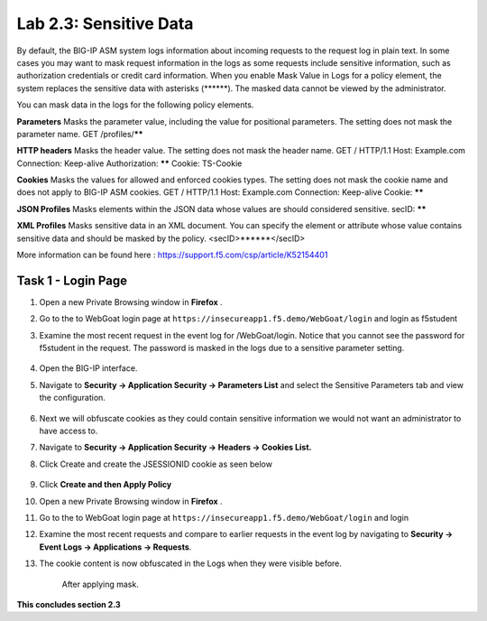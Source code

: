 Lab 2.3: Sensitive Data
=======================

.. |lab2.3-0| image:: images/lab2.3-0.png
   :width: 800px

.. |lab2.3-1| image:: images/lab2.3-1.png
   :width: 800px

.. |lab2.3-2| image:: images/lab2.3-2.png
   :width: 800px

.. |lab2.3-5| image:: images/lab2.3-5.png
   :width: 800px

.. |lab2.3-3| image:: images/lab2.3-3.png
   :width: 800px


.. |lab2.3-9| image:: images/lab2.3-9.png
  :width: 800px

By default, the BIG-IP ASM system logs information about incoming requests to
the request log in plain text. In some cases you may want to mask request
information in the logs as some requests include sensitive information, such as
authorization credentials or credit card information. When you enable Mask
Value in Logs for a policy element, the system replaces the sensitive data with
asterisks (\*\*\*\*\*\*). The masked data cannot be viewed by the administrator.

You can mask data in the logs for the following policy elements.

**Parameters**	Masks the parameter value, including the value for positional parameters. The setting does not mask the parameter name.	GET /profiles/******

**HTTP headers**	Masks the header value. The setting does not mask the header name.	GET / HTTP/1.1
Host: Example.com
Connection: Keep-alive
Authorization: ******
Cookie: TS-Cookie

**Cookies**	Masks the values for allowed and enforced cookies types. The setting does not mask the cookie name and does not apply to BIG-IP ASM cookies.	GET / HTTP/1.1
Host: Example.com
Connection: Keep-alive
Cookie: ******

**JSON Profiles**	Masks elements within the JSON data whose values are should considered sensitive.	secID: ******

**XML Profiles**	Masks sensitive data in an XML document. You can specify the element or attribute whose value contains sensitive data and should be masked by the policy.	<secID>******</secID>

More information can be found here :
https://support.f5.com/csp/article/K52154401

Task 1 - Login Page
~~~~~~~~~~~~~~~~~~~

#.  Open a new Private Browsing window in **Firefox** .
#.  Go to the to WebGoat login page at ``https://insecureapp1.f5.demo/WebGoat/login`` and login as f5student

#. Examine the most recent  request in the event log for /WebGoat/login. Notice that you cannot see the password for f5student in the request.
   The password is masked in the logs due to a sensitive parameter setting.

        |lab2.3-0|

#.  Open the BIG-IP interface.

#.  Navigate to **Security -> Application Security -> Parameters List** and select the Sensitive Parameters tab and view the configuration.

        |lab2.3-9|

#. Next we will obfuscate cookies as they could contain sensitive information we would not want an administrator to have access to.

#. Navigate to **Security -> Application Security -> Headers -> Cookies List.**

#. Click Create and create the JSESSIONID cookie as seen below

        |lab2.3-2|

#. Click **Create and then Apply Policy**

#.  Open a new Private Browsing window in **Firefox** .

#.  Go to the to WebGoat login page at ``https://insecureapp1.f5.demo/WebGoat/login``  and login

#.  Examine the most recent requests and compare to earlier requests in the event log by navigating to **Security -> Event Logs -> Applications -> Requests**.

#. The cookie content is now obfuscated in the Logs when they were visible before.

        |lab2.3-3|

        After applying mask.

        |lab2.3-5|

**This concludes section 2.3**
